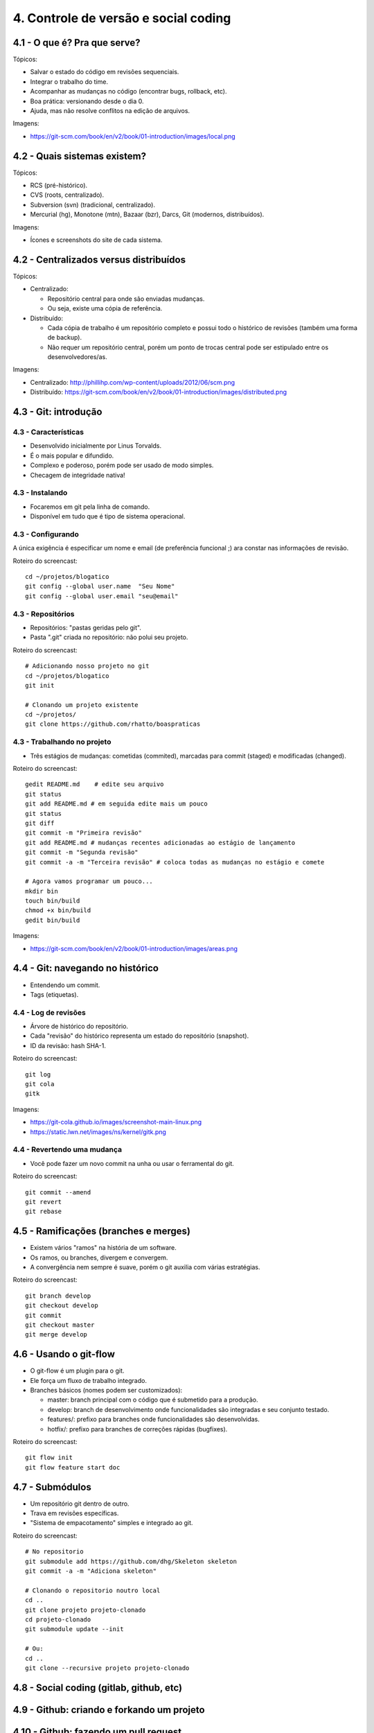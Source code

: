 4. Controle de versão e social coding
=====================================

4.1 - O que é? Pra que serve?
-----------------------------

Tópicos:

* Salvar o estado do código em revisões sequenciais.
* Integrar o trabalho do time.
* Acompanhar as mudanças no código (encontrar bugs, rollback, etc).
* Boa prática: versionando desde o dia 0.
* Ajuda, mas não resolve conflitos na edição de arquivos.

Imagens:

* https://git-scm.com/book/en/v2/book/01-introduction/images/local.png

4.2 - Quais sistemas existem?
-----------------------------

Tópicos:

* RCS (pré-histórico).
* CVS (roots, centralizado).
* Subversion (svn) (tradicional, centralizado).
* Mercurial (hg), Monotone (mtn), Bazaar (bzr), Darcs, Git (modernos, distribuídos).

Imagens:

* Ícones e screenshots do site de cada sistema.

4.2 - Centralizados versus distribuídos
---------------------------------------

Tópicos:

* Centralizado:

  * Repositório central para onde são enviadas mudanças.
  * Ou seja, existe uma cópia de referência.

* Distribuído:

  * Cada cópia de trabalho é um repositório completo e possui todo o histórico de revisões (também uma forma de backup).
  * Não requer um repositório central, porém um ponto de trocas central pode ser estipulado entre os desenvolvedores/as.

Imagens:

* Centralizado: http://phillihp.com/wp-content/uploads/2012/06/scm.png
* Distribuído: https://git-scm.com/book/en/v2/book/01-introduction/images/distributed.png

4.3 - Git: introdução
---------------------

4.3 - Características
~~~~~~~~~~~~~~~~~~~~~

* Desenvolvido inicialmente por Linus Torvalds.
* É o mais popular e difundido.
* Complexo e poderoso, porém pode ser usado de modo simples.
* Checagem de integridade nativa!

4.3 - Instalando
~~~~~~~~~~~~~~~~

* Focaremos em git pela linha de comando.
* Disponível em tudo que é tipo de sistema operacional.

4.3 - Configurando
~~~~~~~~~~~~~~~~~~

A única exigência é especificar um nome e email (de preferência funcional ;)
ara constar nas informações de revisão.

Roteiro do screencast:

::

  cd ~/projetos/blogatico
  git config --global user.name  "Seu Nome"
  git config --global user.email "seu@email"

4.3 - Repositórios
~~~~~~~~~~~~~~~~~~

* Repositórios: "pastas geridas pelo git".
* Pasta ".git" criada no repositório: não polui seu projeto.

Roteiro do screencast:

::

    # Adicionando nosso projeto no git
    cd ~/projetos/blogatico
    git init

    # Clonando um projeto existente
    cd ~/projetos/
    git clone https://github.com/rhatto/boaspraticas

4.3 - Trabalhando no projeto
~~~~~~~~~~~~~~~~~~~~~~~~~~~~

* Três estágios de mudanças: cometidas (commited), marcadas para commit (staged) e modificadas (changed).

Roteiro do screencast:

::

    gedit README.md    # edite seu arquivo
    git status
    git add README.md # em seguida edite mais um pouco
    git status
    git diff
    git commit -m "Primeira revisão"
    git add README.md # mudanças recentes adicionadas ao estágio de lançamento
    git commit -m "Segunda revisão"
    git commit -a -m "Terceira revisão" # coloca todas as mudanças no estágio e comete

    # Agora vamos programar um pouco...
    mkdir bin
    touch bin/build
    chmod +x bin/build
    gedit bin/build

Imagens:

* https://git-scm.com/book/en/v2/book/01-introduction/images/areas.png

4.4 - Git: navegando no histórico
---------------------------------

* Entendendo um commit.
* Tags (etiquetas).

4.4 - Log de revisões
~~~~~~~~~~~~~~~~~~~~~

* Árvore de histórico do repositório.
* Cada "revisão" do histórico representa um estado do repositório (snapshot).
* ID da revisão: hash SHA-1.

Roteiro do screencast:

::

    git log
    git cola
    gitk

Imagens:

* https://git-cola.github.io/images/screenshot-main-linux.png
* https://static.lwn.net/images/ns/kernel/gitk.png

4.4 - Revertendo uma mudança
~~~~~~~~~~~~~~~~~~~~~~~~~~~~

* Você pode fazer um novo commit na unha ou usar o ferramental do git.

Roteiro do screencast:

::

    git commit --amend
    git revert
    git rebase

4.5 - Ramificações (branches e merges)
--------------------------------------

* Existem vários "ramos" na história de um software.
* Os ramos, ou branches, divergem e convergem.
* A convergência nem sempre é suave, porém o git auxilia com várias estratégias.

Roteiro do screencast:

::

    git branch develop
    git checkout develop
    git commit
    git checkout master
    git merge develop

4.6 - Usando o git-flow
-----------------------

* O git-flow é um plugin para o git.
* Ele força um fluxo de trabalho integrado.
* Branches básicos (nomes podem ser customizados):

  * master: branch principal com o código que é submetido para a produção.
  * develop: branch de desenvolvimento onde funcionalidades são integradas e seu conjunto testado.
  * features/: prefixo para branches onde funcionalidades são desenvolvidas.
  * hotfix/: prefixo para branches de correções rápidas (bugfixes).

Roteiro do screencast:

::

    git flow init
    git flow feature start doc

4.7 - Submódulos
----------------

* Um repositório git dentro de outro.
* Trava em revisões específicas.
* "Sistema de empacotamento" simples e integrado ao git.

Roteiro do screencast:

::

    # No repositorio
    git submodule add https://github.com/dhg/Skeleton skeleton
    git commit -a -m "Adiciona skeleton"

    # Clonando o repositorio noutro local
    cd ..
    git clone projeto projeto-clonado
    cd projeto-clonado
    git submodule update --init

    # Ou:
    cd ..
    git clone --recursive projeto projeto-clonado

4.8 - Social coding (gitlab, github, etc)
-----------------------------------------

4.9 - Github: criando e forkando um projeto
-------------------------------------------

4.10 - Github: fazendo um pull request
--------------------------------------

4.11 - Github: sistema de tickets
---------------------------------

4.12 - Atividades
-----------------

#. Instale o git.
#. Crie uma conta do `Github <https://github.com>`_ ou no `Gitlab <https://gitlab.com>`_.
#. Faça um pequeno site com o Skeleton.

Referências
-----------

* `cheatsheet do git-flow <https://danielkummer.github.io/git-flow-cheatsheet/index.pt_BR.html>`_.
* `Skeleton: Responsive CSS Boilerplate <http://getskeleton.com/>`_
* `Versionamento Semântico 2.0.0 <http://semver.org/lang/pt-BR/>`_.
* `Curso Básico de Git - RBtech <https://www.youtube.com/watch?v=WVLhm1AMeYE&list=PLInBAd9OZCzzHBJjLFZzRl6DgUmOeG3H0>`_.
* `Instalando Git <https://git-scm.com/book/pt-br/v1/Primeiros-passos-Instalando-Git>`_.
* `git-cola: The highly caffeinated Git GUI <https://git-cola.github.io/>`_
